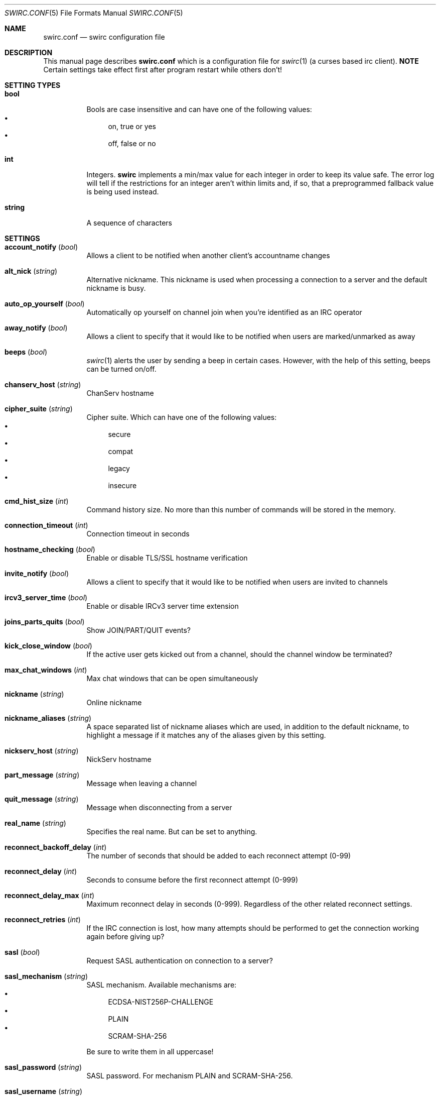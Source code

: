 .\" -*- mode: nroff; -*-
.\"
.\" Copyright 2018 2019 Markus Uhlin. All rights reserved.
.\"
.Dd November 20, 2019
.Dt SWIRC.CONF 5
.Os
.Sh NAME
.Nm swirc.conf
.Nd swirc configuration file
.Sh DESCRIPTION
This manual page describes
.Nm
which is a configuration file for
.Xr swirc 1
(a curses based irc client).
\fBNOTE\fR
Certain settings take effect first after program restart while others
don't!
.Sh SETTING TYPES
.Bl -tag -width Ds
.It Sy bool
Bools are case insensitive and can have one of the following values:
.Bl -bullet -compact
.It
on, true or yes
.It
off, false or no
.El
.It Sy int
Integers.
.Sy swirc
implements a min/max value for each integer in order to keep its value
safe.
The error log will tell if the restrictions for an integer aren't
within limits and, if so, that a preprogrammed fallback value is being
used instead.
.It Sy string
A sequence of characters
.El
.Sh SETTINGS
.Bl -tag -width Ds
.\" ----------------------------------------
.\" ACCOUNT NOTIFY
.\" ----------------------------------------
.It Sy account_notify Pq Em bool
Allows a client to be notified when another client’s accountname
changes
.\" ----------------------------------------
.\" ALT NICK
.\" ----------------------------------------
.It Sy alt_nick Pq Em string
Alternative nickname.
This nickname is used when processing a connection to a server and the
default nickname is busy.
.\" ----------------------------------------
.\" AUTO OP YOURSELF
.\" ----------------------------------------
.It Sy auto_op_yourself Pq Em bool
Automatically op yourself on channel join when you're identified as an
IRC operator
.\" ----------------------------------------
.\" AWAY NOTIFY
.\" ----------------------------------------
.It Sy away_notify Pq Em bool
Allows a client to specify that it would like to be notified when
users are marked/unmarked as away
.\" ----------------------------------------
.\" BEEPS
.\" ----------------------------------------
.It Sy beeps Pq Em bool
.Xr swirc 1
alerts the user by sending a beep in certain cases.
However, with the help of this setting, beeps can be turned on/off.
.\" ----------------------------------------
.\" CHANSERV HOST
.\" ----------------------------------------
.It Sy chanserv_host Pq Em string
ChanServ hostname
.\" ----------------------------------------
.\" CIPHER SUITE
.\" ----------------------------------------
.It Sy cipher_suite Pq Em string
Cipher suite.
Which can have one of the following values:
.Bl -bullet -compact
.It
secure
.It
compat
.It
legacy
.It
insecure
.El
.\" ----------------------------------------
.\" CMD HIST SIZE
.\" ----------------------------------------
.It Sy cmd_hist_size Pq Em int
Command history size.
No more than this number of commands will be stored in the memory.
.\" ----------------------------------------
.\" CONNECTION TIMEOUT
.\" ----------------------------------------
.It Sy connection_timeout Pq Em int
Connection timeout in seconds
.\" ----------------------------------------
.\" HOSTNAME CHECKING
.\" ----------------------------------------
.It Sy hostname_checking Pq Em bool
Enable or disable TLS/SSL hostname verification
.\" ----------------------------------------
.\" INVITE NOTIFY
.\" ----------------------------------------
.It Sy invite_notify Pq Em bool
Allows a client to specify that it would like to be notified when
users are invited to channels
.\" ----------------------------------------
.\" IRCV3 SERVER TIME
.\" ----------------------------------------
.It Sy ircv3_server_time Pq Em bool
Enable or disable IRCv3 server time extension
.\" ----------------------------------------
.\" JOINS PARTS QUITS
.\" ----------------------------------------
.It Sy joins_parts_quits Pq Em bool
Show JOIN/PART/QUIT events?
.\" ----------------------------------------
.\" KICK CLOSE WINDOW
.\" ----------------------------------------
.It Sy kick_close_window Pq Em bool
If the active user gets kicked out from a channel,
should the channel window be terminated?
.\" ----------------------------------------
.\" MAX CHAT WINDOWS
.\" ----------------------------------------
.It Sy max_chat_windows Pq Em int
Max chat windows that can be open simultaneously
.\" ----------------------------------------
.\" NICKNAME
.\" ----------------------------------------
.It Sy nickname Pq Em string
Online nickname
.\" ----------------------------------------
.\" NICKNAME ALIASES
.\" ----------------------------------------
.It Sy nickname_aliases Pq Em string
A space separated list of nickname aliases which are used, in addition
to the default nickname, to highlight a message if it matches any of
the aliases given by this setting.
.\" ----------------------------------------
.\" NICKSERV HOST
.\" ----------------------------------------
.It Sy nickserv_host Pq Em string
NickServ hostname
.\" ----------------------------------------
.\" PART MESSAGE
.\" ----------------------------------------
.It Sy part_message Pq Em string
Message when leaving a channel
.\" ----------------------------------------
.\" QUIT MESSAGE
.\" ----------------------------------------
.It Sy quit_message Pq Em string
Message when disconnecting from a server
.\" ----------------------------------------
.\" REAL NAME
.\" ----------------------------------------
.It Sy real_name Pq Em string
Specifies the real name.
But can be set to anything.
.\" ----------------------------------------
.\" RECONNECT BACKOFF DELAY
.\" ----------------------------------------
.It Sy reconnect_backoff_delay Pq Em int
The number of seconds that should be added to each reconnect attempt
(0-99)
.\" ----------------------------------------
.\" RECONNECT DELAY
.\" ----------------------------------------
.It Sy reconnect_delay Pq Em int
Seconds to consume before the first reconnect attempt (0-999)
.\" ----------------------------------------
.\" RECONNECT DELAY MAX
.\" ----------------------------------------
.It Sy reconnect_delay_max Pq Em int
Maximum reconnect delay in seconds (0-999).
Regardless of the other related reconnect settings.
.\" ----------------------------------------
.\" RECONNECT RETRIES
.\" ----------------------------------------
.It Sy reconnect_retries Pq Em int
If the IRC connection is lost, how many attempts should be performed
to get the connection working again before giving up?
.\" ----------------------------------------
.\" SASL
.\" ----------------------------------------
.It Sy sasl Pq Em bool
Request SASL authentication on connection to a server?
.\" ----------------------------------------
.\" SASL MECHANISM
.\" ----------------------------------------
.It Sy sasl_mechanism Pq Em string
SASL mechanism.
Available mechanisms are:
.Bl -bullet -compact
.It
ECDSA-NIST256P-CHALLENGE
.It
PLAIN
.It
SCRAM-SHA-256
.El
.Pp
Be sure to write them in all uppercase!
.\" ----------------------------------------
.\" SASL PASSWORD
.\" ----------------------------------------
.It Sy sasl_password Pq Em string
SASL password.
For mechanism PLAIN and SCRAM-SHA-256.
.\" ----------------------------------------
.\" SASL USERNAME
.\" ----------------------------------------
.It Sy sasl_username Pq Em string
SASL username
.\" ----------------------------------------
.\" SHOW PING PONG
.\" ----------------------------------------
.It Sy show_ping_pong Pq Em bool
Show ping pong events?
The default is NO.
.\" ----------------------------------------
.\" SKIP MOTD
.\" ----------------------------------------
.It Sy skip_motd Pq Em bool
Skip message of the day (MOTD) on connection to a server?
.\" ----------------------------------------
.\" SSL VERIFY PEER
.\" ----------------------------------------
.It Sy ssl_verify_peer Pq Em bool
Verify peer?
Setting it to NO decreases TLS/SSL security significantly,
but is a must on servers with trusted self signed certificates.
.\" ----------------------------------------
.\" STARTUP GREETING
.\" ----------------------------------------
.It Sy startup_greeting Pq Em bool
Enable or disable
.Sy swirc
startup greeting
.\" ----------------------------------------
.\" TEXTBUFFER SIZE ABSOLUTE
.\" ----------------------------------------
.It Sy textbuffer_size_absolute Pq Em int
Max number of elements in a text buffer before head gets removed from
scroll back history.
Each open window is assigned a buffer with this size,
so set a sane value!
.\" ----------------------------------------
.\" THEME
.\" ----------------------------------------
.It Sy theme Pq Em string
.Sy swirc
theme.
.\" ----------------------------------------
.\" USERNAME
.\" ----------------------------------------
.It Sy username Pq Em string
User identity.
Preferably to be set to the same as the nickname.
.El
.Sh FILES
.Bl -tag -width "                    " -compact
.It Pa ~/.swirc/swirc.conf
swirc configuration file
.El
.Sh SEE ALSO
.Xr swirc 1

